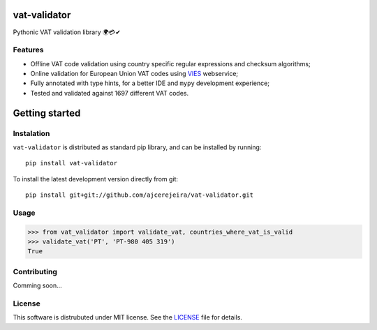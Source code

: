 =============
vat-validator
=============

Pythonic VAT validation library 🌍💳✔

.. image:: https://travis-ci.com/ajcerejeira/vat-validator.svg?branch=master
    :target: https://travis-ci.com/ajcerejeira/vat-validator

.. image:: https://readthedocs.org/projects/vat-validator/badge/?version=latest
    :target: https://vat-validator.readthedocs.io/en/latest/?badge=latest
    :alt: Documentation Status

.. image:: https://coveralls.io/repos/github/ajcerejeira/vat-validator/badge.svg?branch=master
    :target: https://coveralls.io/github/ajcerejeira/vat-validator?branch=master

.. image:: https://img.shields.io/badge/code%20style-black-000000.svg
    :target: https://github.com/python/black


Features
========

- Offline VAT code validation using country specific regular expressions and
  checksum algorithms;
- Online validation for European Union VAT codes using VIES_ webservice;
- Fully annotated with type hints, for a better IDE and ``mypy`` development
  experience;
- Tested and validated against 1697 different VAT codes.

.. _VIES: http://ec.europa.eu/taxation_customs/vies/


===============
Getting started
===============

.. getting-started

Instalation
===========

``vat-validator`` is distributed as standard pip library, and can be installed
by running:

::

    pip install vat-validator

To install the latest development version directly from git:

::

    pip install git+git://github.com/ajcerejeira/vat-validator.git


Usage
=====

>>> from vat_validator import validate_vat, countries_where_vat_is_valid
>>> validate_vat('PT', 'PT-980 405 319')
True


Contributing
============

Comming soon...


License
=======

This software is distrubuted under MIT license. See the LICENSE_ file for
details.

.. _LICENSE: LICENSE
